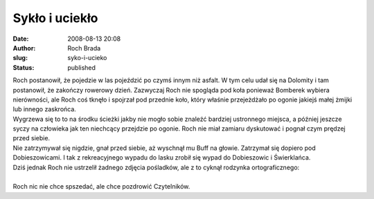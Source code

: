 Sykło i uciekło
###############
:date: 2008-08-13 20:08
:author: Roch Brada
:slug: syko-i-ucieko
:status: published

| Roch postanowił, że pojedzie w las pojeździć po czymś innym niż asfalt. W tym celu udał się na Dolomity i tam postanowił, że zakończy rowerowy dzień. Zazwyczaj Roch nie spogląda pod koła ponieważ Bomberek wybiera nierówności, ale Roch coś tknęło i spojrzał pod przednie koło, który właśnie przejeżdżało po ogonie jakiejś małej żmijki lub innego zaskrońca.
| Wygrzewa się to to na środku ścieżki jakby nie mogło sobie znaleźć bardziej ustronnego miejsca, a później jeszcze syczy na człowieka jak ten niechcący przejdzie po ogonie. Roch nie miał zamiaru dyskutować i pognał czym prędzej przed siebie.
| Nie zatrzymywał się nigdzie, gnał przed siebie, aż wyschnął mu Buff na głowie. Zatrzymał się dopiero pod Dobieszowicami. I tak z rekreacyjnego wypadu do lasku zrobił się wypad do Dobieszowic i Świerklańca.
| Dziś jednak Roch nie ustrzelił żadnego zdjęcia pośladków, ale z to cyknął rodzynka ortograficznego:
| 
| Roch nic nie chce spszedać, ale chce pozdrowić Czytelników.
